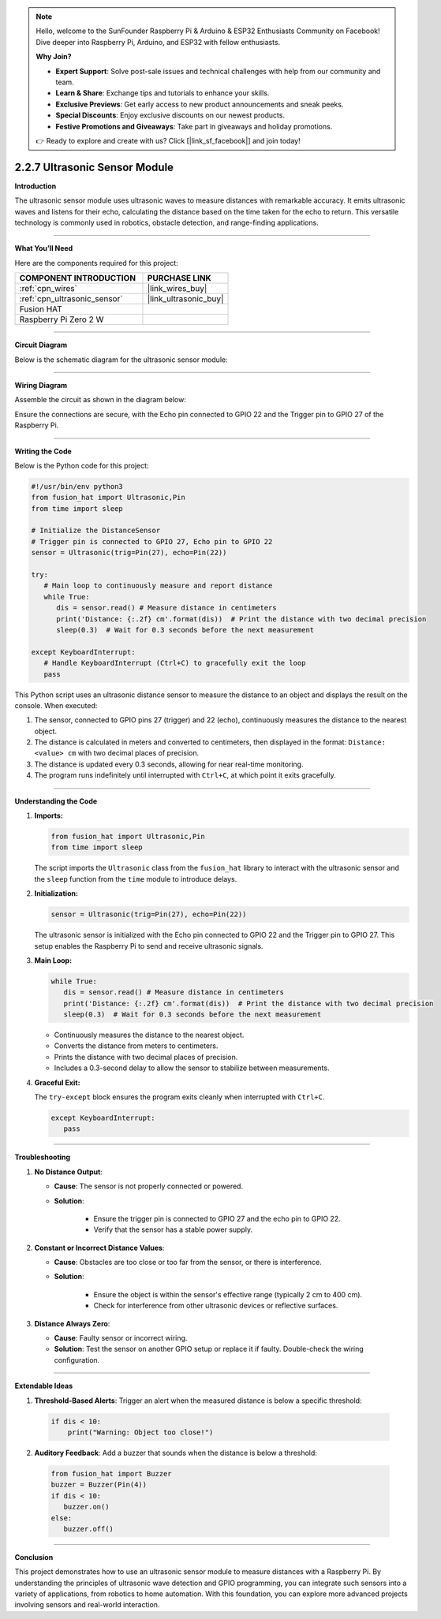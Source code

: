 .. note::

    Hello, welcome to the SunFounder Raspberry Pi & Arduino & ESP32 Enthusiasts Community on Facebook! Dive deeper into Raspberry Pi, Arduino, and ESP32 with fellow enthusiasts.

    **Why Join?**

    - **Expert Support**: Solve post-sale issues and technical challenges with help from our community and team.
    - **Learn & Share**: Exchange tips and tutorials to enhance your skills.
    - **Exclusive Previews**: Get early access to new product announcements and sneak peeks.
    - **Special Discounts**: Enjoy exclusive discounts on our newest products.
    - **Festive Promotions and Giveaways**: Take part in giveaways and holiday promotions.

    👉 Ready to explore and create with us? Click [|link_sf_facebook|] and join today!

.. _2.2.7_py:

2.2.7 Ultrasonic Sensor Module
==============================

**Introduction**

The ultrasonic sensor module uses ultrasonic waves to measure distances with remarkable accuracy. It emits ultrasonic waves and listens for their echo, calculating the distance based on the time taken for the echo to return. This versatile technology is commonly used in robotics, obstacle detection, and range-finding applications.


----------------------------------------------


**What You’ll Need**

Here are the components required for this project:

.. list-table::
    :widths: 30 20
    :header-rows: 1

    *   - COMPONENT INTRODUCTION
        - PURCHASE LINK

    *   - :ref:`cpn_wires`
        - |link_wires_buy|
    *   - :ref:`cpn_ultrasonic_sensor`
        - |link_ultrasonic_buy|
    *   - Fusion HAT
        - 
    *   - Raspberry Pi Zero 2 W
        -



----------------------------------------------


**Circuit Diagram**

Below is the schematic diagram for the ultrasonic sensor module:

.. image:: img/fzz/2.2.7_sch.png




----------------------------------------------

**Wiring Diagram**

Assemble the circuit as shown in the diagram below:

.. image:: img/fzz/2.2.7_bb.png
   :width: 800
   :align: center

Ensure the connections are secure, with the Echo pin connected to GPIO 22 and the Trigger pin to GPIO 27 of the Raspberry Pi.


----------------------------------------------


**Writing the Code**


Below is the Python code for this project:


.. raw:: html

   <run></run>

.. code-block:: python

   #!/usr/bin/env python3
   from fusion_hat import Ultrasonic,Pin
   from time import sleep

   # Initialize the DistanceSensor
   # Trigger pin is connected to GPIO 27, Echo pin to GPIO 22
   sensor = Ultrasonic(trig=Pin(27), echo=Pin(22))

   try:
      # Main loop to continuously measure and report distance
      while True:
         dis = sensor.read() # Measure distance in centimeters
         print('Distance: {:.2f} cm'.format(dis))  # Print the distance with two decimal precision
         sleep(0.3)  # Wait for 0.3 seconds before the next measurement

   except KeyboardInterrupt:
      # Handle KeyboardInterrupt (Ctrl+C) to gracefully exit the loop
      pass

This Python script uses an ultrasonic distance sensor to measure the distance to an object and displays the result on the console. When executed:

1. The sensor, connected to GPIO pins 27 (trigger) and 22 (echo), continuously measures the distance to the nearest object.
2. The distance is calculated in meters and converted to centimeters, then displayed in the format: ``Distance: <value> cm`` with two decimal places of precision.
3. The distance is updated every 0.3 seconds, allowing for near real-time monitoring.
4. The program runs indefinitely until interrupted with ``Ctrl+C``, at which point it exits gracefully.


----------------------------------------------


**Understanding the Code**

1. **Imports:**


   .. code-block:: python

      from fusion_hat import Ultrasonic,Pin
      from time import sleep

   The script imports the ``Ultrasonic`` class from the ``fusion_hat`` library to interact with the ultrasonic sensor and the ``sleep`` function from the ``time`` module to introduce delays.


2. **Initialization:**

   .. code-block:: python

      sensor = Ultrasonic(trig=Pin(27), echo=Pin(22))

   The ultrasonic sensor is initialized with the Echo pin connected to GPIO 22 and the Trigger pin to GPIO 27. This setup enables the Raspberry Pi to send and receive ultrasonic signals.

3. **Main Loop:**


   .. code-block:: python

      while True:
         dis = sensor.read() # Measure distance in centimeters
         print('Distance: {:.2f} cm'.format(dis))  # Print the distance with two decimal precision
         sleep(0.3)  # Wait for 0.3 seconds before the next measurement

   * Continuously measures the distance to the nearest object.
   * Converts the distance from meters to centimeters.
   * Prints the distance with two decimal places of precision.
   * Includes a 0.3-second delay to allow the sensor to stabilize between measurements.



4. **Graceful Exit:**

   The ``try-except`` block ensures the program exits cleanly when interrupted with ``Ctrl+C``.

   .. code-block:: python

      except KeyboardInterrupt:
         pass


----------------------------------------------


**Troubleshooting**

1. **No Distance Output**:

   - **Cause**: The sensor is not properly connected or powered.
   - **Solution**:

      - Ensure the trigger pin is connected to GPIO 27 and the echo pin to GPIO 22.
      - Verify that the sensor has a stable power supply.

2. **Constant or Incorrect Distance Values**:

   - **Cause**: Obstacles are too close or too far from the sensor, or there is interference.
   - **Solution**:

      - Ensure the object is within the sensor's effective range (typically 2 cm to 400 cm).
      - Check for interference from other ultrasonic devices or reflective surfaces.

3. **Distance Always Zero**:

   - **Cause**: Faulty sensor or incorrect wiring.
   - **Solution**: Test the sensor on another GPIO setup or replace it if faulty. Double-check the wiring configuration.



----------------------------------------------

**Extendable Ideas**

1. **Threshold-Based Alerts**: Trigger an alert when the measured distance is below a specific threshold:

  .. code-block:: python

      if dis < 10:
          print("Warning: Object too close!")

2. **Auditory Feedback**: Add a buzzer that sounds when the distance is below a threshold:

  .. code-block:: python

      from fusion_hat import Buzzer
      buzzer = Buzzer(Pin(4))
      if dis < 10:
         buzzer.on()
      else:
         buzzer.off()


----------------------------------------------


**Conclusion**

This project demonstrates how to use an ultrasonic sensor module to measure distances with a Raspberry Pi. By understanding the principles of ultrasonic wave detection and GPIO programming, you can integrate such sensors into a variety of applications, from robotics to home automation. With this foundation, you can explore more advanced projects involving sensors and real-world interaction.
